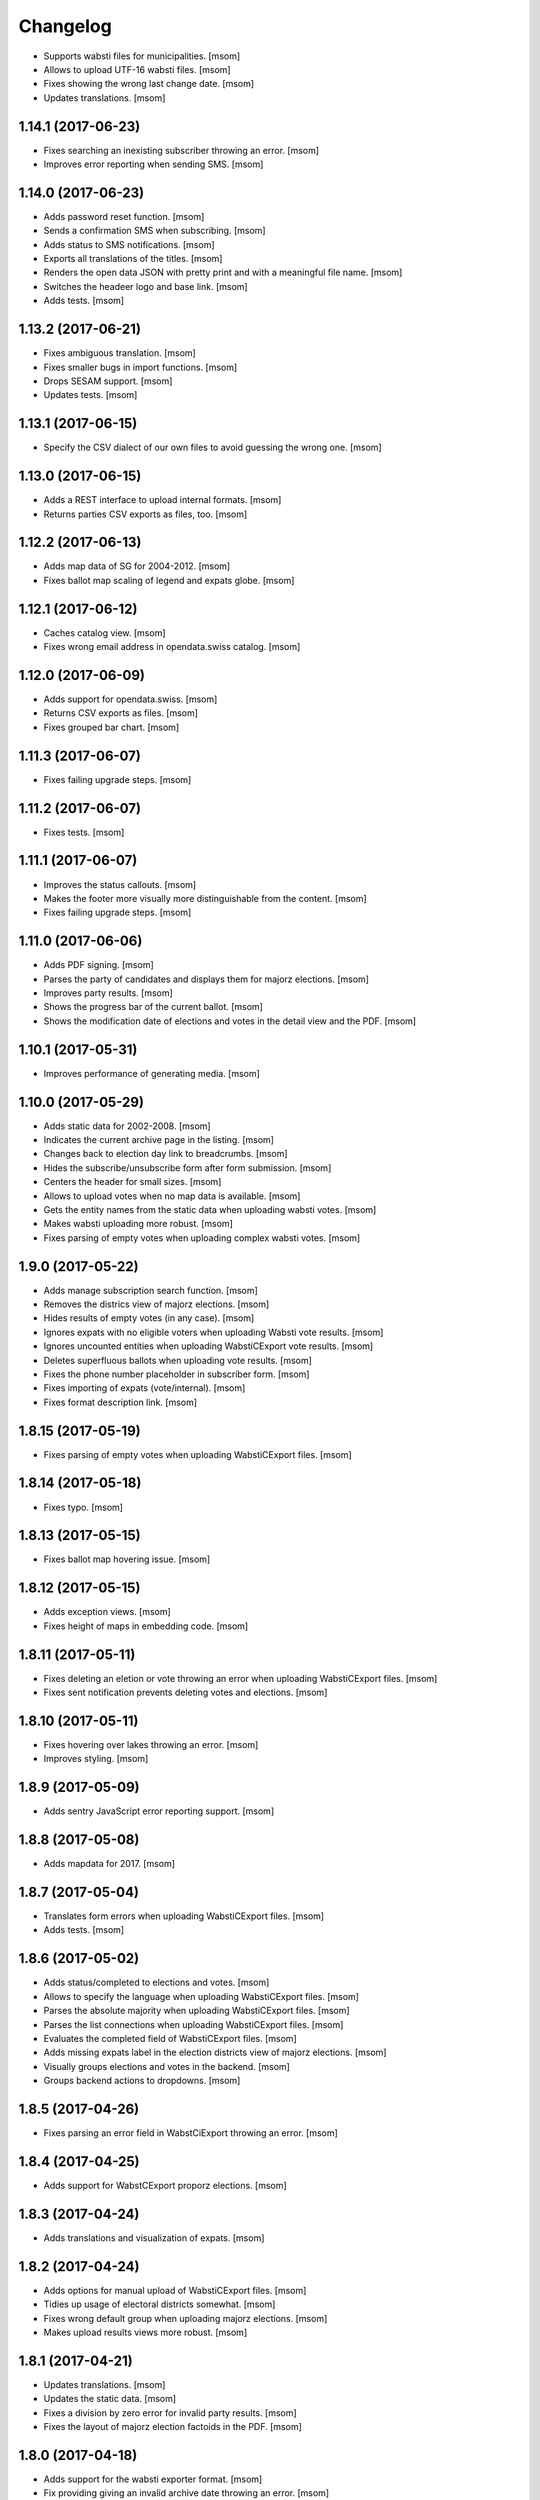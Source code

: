 Changelog
---------

- Supports wabsti files for municipalities.
  [msom]

- Allows to upload UTF-16 wabsti files.
  [msom]

- Fixes showing the wrong last change date.
  [msom]

- Updates translations.
  [msom]

1.14.1 (2017-06-23)
~~~~~~~~~~~~~~~~~~~

- Fixes searching an inexisting subscriber throwing an error.
  [msom]

- Improves error reporting when sending SMS.
  [msom]

1.14.0 (2017-06-23)
~~~~~~~~~~~~~~~~~~~

- Adds password reset function.
  [msom]

- Sends a confirmation SMS when subscribing.
  [msom]

- Adds status to SMS notifications.
  [msom]

- Exports all translations of the titles.
  [msom]

- Renders the open data JSON with pretty print and with a meaningful file name.
  [msom]

- Switches the headeer logo and base link.
  [msom]

- Adds tests.
  [msom]

1.13.2 (2017-06-21)
~~~~~~~~~~~~~~~~~~~

- Fixes ambiguous translation.
  [msom]

- Fixes smaller bugs in import functions.
  [msom]

- Drops SESAM support.
  [msom]

- Updates tests.
  [msom]

1.13.1 (2017-06-15)
~~~~~~~~~~~~~~~~~~~

- Specify the CSV dialect of our own files to avoid guessing the wrong one.
  [msom]

1.13.0 (2017-06-15)
~~~~~~~~~~~~~~~~~~~

- Adds a REST interface to upload internal formats.
  [msom]

- Returns parties CSV exports as files, too.
  [msom]

1.12.2 (2017-06-13)
~~~~~~~~~~~~~~~~~~~

- Adds map data of SG for 2004-2012.
  [msom]

- Fixes ballot map scaling of legend and expats globe.
  [msom]

1.12.1 (2017-06-12)
~~~~~~~~~~~~~~~~~~~

- Caches catalog view.
  [msom]

- Fixes wrong email address in opendata.swiss catalog.
  [msom]

1.12.0 (2017-06-09)
~~~~~~~~~~~~~~~~~~~

- Adds support for opendata.swiss.
  [msom]

- Returns CSV exports as files.
  [msom]

- Fixes grouped bar chart.
  [msom]

1.11.3 (2017-06-07)
~~~~~~~~~~~~~~~~~~~

- Fixes failing upgrade steps.
  [msom]

1.11.2 (2017-06-07)
~~~~~~~~~~~~~~~~~~~

- Fixes tests.
  [msom]

1.11.1 (2017-06-07)
~~~~~~~~~~~~~~~~~~~

- Improves the status callouts.
  [msom]

- Makes the footer more visually more distinguishable from the content.
  [msom]

- Fixes failing upgrade steps.
  [msom]

1.11.0 (2017-06-06)
~~~~~~~~~~~~~~~~~~~

- Adds PDF signing.
  [msom]

- Parses the party of candidates and displays them for majorz elections.
  [msom]

- Improves party results.
  [msom]

- Shows the progress bar of the current ballot.
  [msom]

- Shows the modification date of elections and votes in the detail view and
  the PDF.
  [msom]

1.10.1 (2017-05-31)
~~~~~~~~~~~~~~~~~~~

- Improves performance of generating media.
  [msom]

1.10.0 (2017-05-29)
~~~~~~~~~~~~~~~~~~~

- Adds static data for 2002-2008.
  [msom]

- Indicates the current archive page in the listing.
  [msom]

- Changes back to election day link to breadcrumbs.
  [msom]

- Hides the subscribe/unsubscribe form after form submission.
  [msom]

- Centers the header for small sizes.
  [msom]

- Allows to upload votes when no map data is available.
  [msom]

- Gets the entity names from the static data when uploading wabsti votes.
  [msom]

- Makes wabsti uploading more robust.
  [msom]

- Fixes parsing of empty votes when uploading complex wabsti votes.
  [msom]

1.9.0 (2017-05-22)
~~~~~~~~~~~~~~~~~~~

- Adds manage subscription search function.
  [msom]

- Removes the districs view of majorz elections.
  [msom]

- Hides results of empty votes (in any case).
  [msom]

- Ignores expats with no eligible voters when uploading Wabsti vote results.
  [msom]

- Ignores uncounted entities when uploading WabstiCExport vote results.
  [msom]

- Deletes superfluous ballots when uploading vote results.
  [msom]

- Fixes the phone number placeholder in subscriber form.
  [msom]

- Fixes importing of expats (vote/internal).
  [msom]

- Fixes format description link.
  [msom]

1.8.15 (2017-05-19)
~~~~~~~~~~~~~~~~~~~

- Fixes parsing of empty votes when uploading WabstiCExport files.
  [msom]

1.8.14 (2017-05-18)
~~~~~~~~~~~~~~~~~~~

- Fixes typo.
  [msom]

1.8.13 (2017-05-15)
~~~~~~~~~~~~~~~~~~~

- Fixes ballot map hovering issue.
  [msom]

1.8.12 (2017-05-15)
~~~~~~~~~~~~~~~~~~~

- Adds exception views.
  [msom]

- Fixes height of maps in embedding code.
  [msom]

1.8.11 (2017-05-11)
~~~~~~~~~~~~~~~~~~~

- Fixes deleting an eletion or vote throwing an error when uploading
  WabstiCExport files.
  [msom]

- Fixes sent notification prevents deleting votes and elections.
  [msom]

1.8.10 (2017-05-11)
~~~~~~~~~~~~~~~~~~~

- Fixes hovering over lakes throwing an error.
  [msom]

- Improves styling.
  [msom]

1.8.9 (2017-05-09)
~~~~~~~~~~~~~~~~~~~

- Adds sentry JavaScript error reporting support.
  [msom]

1.8.8 (2017-05-08)
~~~~~~~~~~~~~~~~~~~

- Adds mapdata for 2017.
  [msom]

1.8.7 (2017-05-04)
~~~~~~~~~~~~~~~~~~~

- Translates form errors when uploading WabstiCExport files.
  [msom]

- Adds tests.
  [msom]

1.8.6 (2017-05-02)
~~~~~~~~~~~~~~~~~~~

- Adds status/completed to elections and votes.
  [msom]

- Allows to specify the language when uploading WabstiCExport files.
  [msom]

- Parses the absolute majority when uploading WabstiCExport files.
  [msom]

- Parses the list connections when uploading WabstiCExport files.
  [msom]

- Evaluates the completed field of WabstiCExport files.
  [msom]

- Adds missing expats label in the election districts view of majorz elections.
  [msom]

- Visually groups elections and votes in the backend.
  [msom]

- Groups backend actions to dropdowns.
  [msom]

1.8.5 (2017-04-26)
~~~~~~~~~~~~~~~~~~~

- Fixes parsing an error field in WabstCiExport throwing an error.
  [msom]

1.8.4 (2017-04-25)
~~~~~~~~~~~~~~~~~~~

- Adds support for WabstCExport proporz elections.
  [msom]

1.8.3 (2017-04-24)
~~~~~~~~~~~~~~~~~~~

- Adds translations and visualization of expats.
  [msom]

1.8.2 (2017-04-24)
~~~~~~~~~~~~~~~~~~~

- Adds options for manual upload of WabstiCExport files.
  [msom]

- Tidies up usage of electoral districts somewhat.
  [msom]

- Fixes wrong default group when uploading majorz elections.
  [msom]

- Makes upload results views more robust.
  [msom]

1.8.1 (2017-04-21)
~~~~~~~~~~~~~~~~~~~

- Updates translations.
  [msom]

- Updates the static data.
  [msom]

- Fixes a division by zero error for invalid party results.
  [msom]

- Fixes the layout of majorz election factoids in the PDF.
  [msom]

1.8.0 (2017-04-18)
~~~~~~~~~~~~~~~~~~~

- Adds support for the wabsti exporter format.
  [msom]

- Fix providing giving an invalid archive date throwing an error.
  [msom]

- The type of vote (simple vs complex with counter proposal and tie-breaker)
  is set on the add/edit vote form instead of the upload form.
  [msom]

- Allows to upload the party results independently of the other results.
  [msom]

- Allows to set the absolute majority of majorz elections without uploading
  results.
  [msom]

- Use special, reserved numbers for expats.
  [msom]

- Fixes providing giving an invalid archive date throwing an error.
  [msom]

- Improves the performance of the send-sms command.
  [msom]

1.7.5 (2017-04-07)
~~~~~~~~~~~~~~~~~~~

- Shows the filename of the import errors.
  [msom]

- Renames the send sms command.
  [msom]

- Adds sentry option for fetch command.
  [msom]

- Hides empty sankey nodes.
  [msom]

- Fixes text ellipsis on sankey nodes.
  [msom]

- Fixes translations of form error messages.
  [msom]

1.7.4 (2017-04-03)
~~~~~~~~~~~~~~~~~~~

- Adds missing JavaScript library.
  [msom]

1.7.3 (2017-03-31)
~~~~~~~~~~~~~~~~~~~

- Adds sentry support to generate media command.
  [msom]

- Uses touch files instead of file locking for media generation.
  [msom]

1.7.2 (2017-03-31)
~~~~~~~~~~~~~~~~~~~

- Fixes media generator trying to generate empty votes.
  [msom]

1.7.1 (2017-03-30)
~~~~~~~~~~~~~~~~~~~

- Shows app version and link to the changelog in the backend.
  [msom]

1.7.0 (2017-03-29)
~~~~~~~~~~~~~~~~~~~

- Adds PDF and SVG generations.
  [msom]

1.6.1 (2017-03-20)
~~~~~~~~~~~~~~~~~~~

- Improves testing performance.
  [href]

1.6.0 (2017-03-06)
~~~~~~~~~~~~~~~~~~~

- Adds hipchat integration.
  [msom]

- Adds backend link, delete action and pagination for subscribers.
  [msom]

- Displayes the date of the election and vote on the detail view.
  [msom]

- Adds the elected candidates to the JSON summary of an election.
  [msom]

- Adds links to the raw data in the JSON results views of elections and votes.
  [msom]

- Uses colored answers.
  [msom]

- Displays the percentages of intermediate results in the overview, too.
  [msom]

- Fixes displaying the progess of complex votes.
  [msom]

- Fixes displaing tooltips on iOS.
  [msom]

1.5.2 (2017-02-08)
~~~~~~~~~~~~~~~~~~~

- Fixes tests.
  [msom]

1.5.1 (2017-02-08)
~~~~~~~~~~~~~~~~~~~

- Adds (partial) support for 2017.
  [msom]

- Fixes typos in documentation.
  [treinhard, freinhard]

1.5.0 (2017-01-12)
~~~~~~~~~~~~~~~~~~~

- Shows the results of the municipality instead of the overall results for
  federal and cantonal votes in communal instances.
  [msom]

- Adds a column to the party results with the difference of the last two
  percent values.
  [msom]

- Updates translations.
  [msom]

- Changes the order of the result groups in the overview such that communal
  elections and votes are displayed first for communal instances.
  [msom]

1.4.3 (2017-01-04)
~~~~~~~~~~~~~~~~~~~

- Harmonizes the usage of the groups in the various formats.
  [msom]

- Allows to list expats as separate entity (but not using SESAM format).
  [msom]

1.4.2 (2017-01-03)
~~~~~~~~~~~~~~~~~~~

- Fixes cropped labels in panachage charts.
  [msom]

1.4.1 (2016-12-29)
~~~~~~~~~~~~~~~~~~~

- Fixes templates.
  [msom]

1.4.0 (2016-12-28)
~~~~~~~~~~~~~~~~~~~

- Adds panachage charts.
  [msom]

- Adds party results and (comparative) visualisation.
  [msom]

- Uses tabs instead of foldable sections.
  [msom]

- Uses fading effects on charts.
  [msom]

- Changes direction of the list connections sankey chart.
  [msom]

- Displays tooltips inside the map.
  [msom]

- Improves handling of invalid (excel) files.
  [msom]

- Adds (partial) support for 2017.
  [msom]

- Shows the number of SMS subscribers in the manage view.
  [msom]

- Adds support for PyFilesystem 2.x and Chameleon 3.x.
  [href]

1.3.5 (2016-11-23)
~~~~~~~~~~~~~~~~~~~

- Fixes the SMS send command.
  [msom]

1.3.4 (2016-11-23)
~~~~~~~~~~~~~~~~~~~

- Allows the speficify the originator of SMS.
  [msom]

1.3.3 (2016-11-18)
~~~~~~~~~~~~~~~~~~~

- Updates translations.
  [msom]

1.3.2 (2016-11-16)
~~~~~~~~~~~~~~~~~~~

- Updates translations.
  [msom]

1.3.1 (2016-11-16)
~~~~~~~~~~~~~~~~~~~

- Updates translations.
  [msom]

1.3.0 (2016-11-11)
~~~~~~~~~~~~~~~~~~~

- Adds table sorting.
  [msom]

1.2.4 (2016-11-10)
~~~~~~~~~~~~~~~~~~~

- Improves cache handling.
  [msom]

1.2.3 (2016-11-10)
~~~~~~~~~~~~~~~~~~~

- Fixes tests.
  [msom]

1.2.2 (2016-11-10)
~~~~~~~~~~~~~~~~~~~

- Updates texts.
  [msom]

1.2.1 (2016-11-10)
~~~~~~~~~~~~~~~~~~~

- Adds sentry support for SMS queue.
  [msom]

- Adds a simple subscribers view.
  [msom]

1.2.0 (2016-11-10)
~~~~~~~~~~~~~~~~~~~

- Adds SMS notifications.
  [msom]

1.1.3 (2016-11-04)
~~~~~~~~~~~~~~~~~~~

- Hides the footer too when headerless query parameter is set.
  [msom]

1.1.2 (2016-11-03)
~~~~~~~~~~~~~~~~~~~

- Stores the headerless query parameter in the browser session.
  [msom]

1.1.1 (2016-11-02)
~~~~~~~~~~~~~~~~~~~

- Only includes the iFrameResizer if headerless query parameter is set.
  [msom]

1.1.0 (2016-10-31)
~~~~~~~~~~~~~~~~~~~

- Shows the base link everywhere.
  [msom]

- Introduces a headerless query parameter.
  [msom]

- Shows data download links in the primary color.
  [msom]

- Uses darker callout panels.
  [msom]

- Removes archive from election/vote detail views.
  [msom]

- Improves the mobile styling of vote views.
  [msom]

- Displays the number of mandates per list in the bar chart.
  [msom]

- Adds iFrameResizer.
  [msom]

1.0.4 (2016-10-24)
~~~~~~~~~~~~~~~~~~~

- Allow to set custom headers for each webhook.
  [msom]

1.0.3 (2016-09-26)
~~~~~~~~~~~~~~~~~~~

- Fixes upload and view election templates.
  [msom]

1.0.2 (2016-09-26)
~~~~~~~~~~~~~~~~~~~

- Fixes upgrade step running more than once.
  [msom]

1.0.1 (2016-09-26)
~~~~~~~~~~~~~~~~~~~

- Fixes encoding issue in the static data.
  [msom]

1.0.0 (2016-09-26)
~~~~~~~~~~~~~~~~~~~

- Adds elections and votes for municipalitites.

  **Breaking changes: The import and export formats have changed!
  Make sure to change your column names!**

  - Election: OneGov Cloud

    - election_counted_municipalities -> election_counted_entities
    - election_total_municipalities -> election_total_entities
    - municipality_name -> entity_name
    - municipality_bfs_number -> entity_bfs_number
    - municipality_elegible_voters -> entity_elegible_voters
    - municipality_received_ballots -> entity_received_ballots
    - municipality_blank_ballots -> entity_blank_ballots
    - municipality_invalid_ballots -> entity_invalid_ballots
    - municipality_unaccounted_ballots -> entity_unaccounted_ballots
    - municipality_accounted_ballots -> entity_accounted_ballots
    - municipality_blank_votes -> entity_blank_votes
    - municipality_invalid_votes -> entity_invalid_votes
    - municipality_accounted_votes -> entity_accounted_votes
    - municipality_bfs_number -> entity_id

  - Vote: OneGov Cloud

    - municipality_id -> entity_id

  - Vote: Default

    - BFS Nummer -> ID
    - Gemeinde -> Name

  [msom]

- Stores results of votes and elections in a separate table and allows
  to fetch results from other instances via command line interface.

  **Upgrading requires a manual extra step!**

  After running the upgrade, log in and visit *'update-results'*. This fixes
  the automatically generated URL linking to the elections and votes.

  [msom]

- Groups the elections and votes on the archive pages by date.
  [msom]

- Only shows the latest election day on the homepage.
  [msom]

- Adds support for webhooks.
  [msom]

0.9.5 (2016-09-21)
~~~~~~~~~~~~~~~~~~~

- Adds MIME types typically returned by libmagic for XLS/XLSX files.
  [msom]

0.9.4 (2016-09-21)
~~~~~~~~~~~~~~~~~~~

- Changes the order of backend menu.
  [msom]

0.9.3 (2016-09-19)
~~~~~~~~~~~~~~~~~~~

- Re-release 0.9.2.
  [msom]

0.9.2 (2016-09-19)
~~~~~~~~~~~~~~~~~~~

- Clarify the result of a vote with counter proposal.
  [msom]

- Removes the Last-Modified header from certain views, it interferes with the
  localization.
  [msom]

- Fixes bug in folding of proporz election view.
  [msom]

0.9.1 (2016-09-14)
~~~~~~~~~~~~~~~~~~~

- Updates translations.
  [msom]

- Improves print styles.
  [msom]

0.9.0 (2016-09-06)
~~~~~~~~~~~~~~~~~~~

- Adds embed code.
  [msom]

- Updates translations.
  [msom]

- Fixes resize behaviour of charts.
  [msom]

0.8.2 (2016-09-05)
~~~~~~~~~~~~~~~~~~~

- Updates translations.
  [msom]

- Breaks long related links.
  [msom]

- Makes backend tables responsive.
  [msom]

- Adds command line interface to add new instances.
  [msom]

0.8.1 (2016-08-30)
~~~~~~~~~~~~~~~~~~~

- Fixes election and vote templates.
  [msom]

0.8.0 (2016-08-29)
~~~~~~~~~~~~~~~~~~~

- Adds diagrams to visualize list connections.
  [msom]

- Adds new import formats: Vote/Wabsti, Vote/Internal, Election/Internal.
  [msom]

- Adds the ability to download the SVG images.
  [msom]

- Adds a last update time column to the frontpage and archive pages.
  [msom]

- Shows intermediate results.
  [msom]

- Adds JSON views for results.
  [msom]

- Adds the 'Last-Modified' header to the views with results.
  [msom]

- Adds basic print styles.
  [msom]

- Adds pagination to management views.
  [msom]

- Clears the cache after uploading results.
  [msom]

- Updates French, Romansh and Italian translations.
  [freinhard, msom]

- Sorts the sublists by the ID of the list when displaying list connection
  results of elections.
  [msom]

- Fixes javascript for form dependencies.
  [msom]

- Adds compatibility with Morepath 0.13.
  [href]

0.7.2 (2016-03-18)
~~~~~~~~~~~~~~~~~~~

- Hides candidates list for majorz elections.
  [msom]

- Hides lists for proporz elections.
  [msom]

- Removes color from list bar charts.
  [msom]

- Sorts lists by list id.
  [msom]

- Removes table collapsing for most tables.
  [msom]

- Adds a totals row at the top for tables with totals.
  [msom]

- Folds results to sections.
  [msom]

- Makes title font sizes smaller for mobile devices.
  [msom]

- Adds related links.
  [msom]

0.7.1 (2016-03-14)
~~~~~~~~~~~~~~~~~~~

- Displays visual hints for collapsible tables.
  [msom]

- Adds absolute majority for majorz elections.
  [msom]

0.7.0 (2016-03-11)
~~~~~~~~~~~~~~~~~~~

- Adds elections.
  [msom]

- Adds access to all elections and votes of an election day.
  [msom]

0.6.0 (2016-02-16)
~~~~~~~~~~~~~~~~~~~

- Adds municipality maps for 2016.
  [href]

- Adds "stimmberechtigte" to the columns which may be contain "unbekannt".
  [href]

0.5.3 (2016-02-09)
~~~~~~~~~~~~~~~~~~~

- Ignores invalid years in the url instead of throwing an error.
  [href]

- Adds the ability to indicate lines which should be ignored.
  [href]

- Adds support for open office spreadsheets.
  [href]

0.5.2 (2016-02-08)
~~~~~~~~~~~~~~~~~~~

- Fixes import not working because of an outdated onegov.core dependency.
  [href]

0.5.1 (2016-02-08)
~~~~~~~~~~~~~~~~~~~

- Removes the 'www.' from the base domain.
  [href]

0.5.0 (2016-02-08)
~~~~~~~~~~~~~~~~~~~

- Normalizes the title used as filename in XLSX exports.
  [msom]

- Shows the domain name of the base url instead of the principal name.
  [msom]

- Adds analytics tracking code.
  [msom]

- Allows the select a sheet when importing XLSX files.
  [msom]

0.4.1 (2016-01-12)
~~~~~~~~~~~~~~~~~~~

- No longer caches responses with a status code other than 200.
  [href]

0.4.0 (2016-01-08)
~~~~~~~~~~~~~~~~~~~

- Adds a 5 minute cache for all anonymous pages.
  [href]

- Adds complete french / italian / romansh support.
  [href]

0.3.0 (2015-12-10)
~~~~~~~~~~~~~~~~~~~

- Adds JSON/CSV and XLSX export of all votes.
  [href]

- Shows the votes archive at the bottom of.. the votes archive.
  [gref]

0.2.1 (2015-12-08)
~~~~~~~~~~~~~~~~~~~

- Shows the votes archive at the bottom of each vote.
  [href]

- Shows a helpful error message if a vote exists already.
  [href]

0.2.0 (2015-11-27)
~~~~~~~~~~~~~~~~~~~

- Enables YubiKey integration.
  [href]

0.1.6 (2015-10-26)
~~~~~~~~~~~~~~~~~~~

- Adds accidentally removed 'last change' factoid.
  [href]

- Adds missing translations.
  [href]

0.1.5 (2015-10-26)
~~~~~~~~~~~~~~~~~~~

- Adds XLS/XLSX support.
  [href]

- Improves display of votes with long titles in the manage table.
  [href]

- Fixes display issues with IE9+.
  [href]

- Factoids are now shown for each ballot without being summarized on the vote.
  [href]

- Fixes division by zero error occuring on votes without any results.
  [href]

0.1.4 (2015-10-16)
~~~~~~~~~~~~~~~~~~~

- Adds the ability to leave out uncounted towns in the upload. Missing towns
  are assumed to be uncounted.
  [href]

- Adds internal shortcode for votes.
  [href]

- Improves the design of uncounted votes.
  [href]

- Colors are now always blue if rejected, red if accepted, without exception.
  [href]

- Switch from 'de' to 'de_CH' to properly support Swiss formatting.
  [href]

- Make sure all uploads are aborted if one file fails.
  [href]

- Fix javascript in map when hovering over a lake.
  [href]

0.1.3 (2015-10-12)
~~~~~~~~~~~~~~~~~~~

- Fix upload not allowing for different ballot types initially.
  [href]

0.1.2 (2015-10-12)
~~~~~~~~~~~~~~~~~~~

- Explicitly passes the encoding when reading the yaml file to avoid getting
  the wrong one through the environment.
  [href]

0.1.1 (2015-10-12)
~~~~~~~~~~~~~~~~~~~

- Enables requirements.txt generation on release.
  [href]

0.1.0 (2015-10-12)
~~~~~~~~~~~~~~~~~~~

- Initial Release
